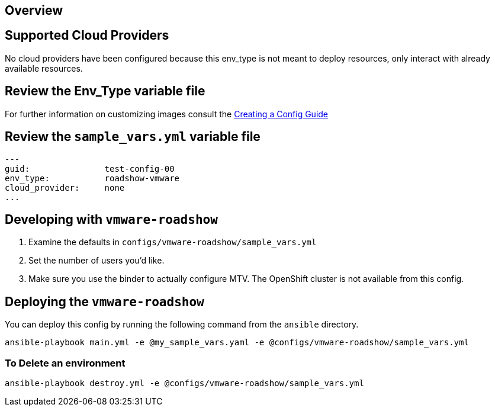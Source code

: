 == Overview

== Supported Cloud Providers

No cloud providers have been configured because this env_type is not meant to deploy resources, only interact with already available resources.

== Review the Env_Type variable file

For further information on customizing images consult the link:../../../docs/Creating_a_config.adoc[Creating a Config Guide]

== Review the `sample_vars.yml` variable file

----

---
guid:               test-config-00
env_type:           roadshow-vmware
cloud_provider:     none
...

----

== Developing with `vmware-roadshow`

. Examine the defaults in `configs/vmware-roadshow/sample_vars.yml`

. Set the number of users you'd like.

. Make sure you use the binder to actually configure MTV.
The OpenShift cluster is not available from this config.

== Deploying the `vmware-roadshow`

You can deploy this config by running the following command from the `ansible`
directory.

`ansible-playbook main.yml -e @my_sample_vars.yaml -e @configs/vmware-roadshow/sample_vars.yml`

=== To Delete an environment

`ansible-playbook destroy.yml -e @configs/vmware-roadshow/sample_vars.yml`
